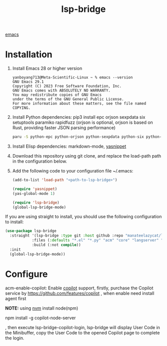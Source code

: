 :PROPERTIES:
:ID:       98a0f5dd-335e-44f4-b3d3-f110946877df
:END:
#+title: lsp-bridge

[[id:19182f6d-b637-4879-8e9c-b093f492db5c][emacs]]

* Installation
1. Install Emacs 28 or higher version
   #+begin_src console
yanboyang713@Meta-Scientific-Linux ~ % emacs --version
GNU Emacs 29.1
Copyright (C) 2023 Free Software Foundation, Inc.
GNU Emacs comes with ABSOLUTELY NO WARRANTY.
You may redistribute copies of GNU Emacs
under the terms of the GNU General Public License.
For more information about these matters, see the file named COPYING.
   #+end_src

2. Install Python dependencies: pip3 install epc orjson sexpdata six setuptools paramiko rapidfuzz (orjson is optional, orjson is based on Rust, providing faster JSON parsing performance)
   #+begin_src bash
  paru -S python-epc python-orjson python-sexpdata python-six python-setuptools python-paramiko python-rapidfuzz
   #+end_src

3. Install Elisp dependencies: markdown-mode, [[id:ee6f2573-1c2d-4621-a507-21e81d144fa1][yasnippet]]

4. Download this repository using git clone, and replace the load-path path in the configuration below.

5. Add the following code to your configuration file ~/.emacs:
   #+begin_src emacs-lisp
(add-to-list 'load-path "<path-to-lsp-bridge>")

(require 'yasnippet)
(yas-global-mode 1)

(require 'lsp-bridge)
(global-lsp-bridge-mode)

   #+end_src
If you are using straight to install, you should use the following configuration to install:
#+begin_src emacs-lisp
(use-package lsp-bridge
  :straight '(lsp-bridge :type git :host github :repo "manateelazycat/lsp-bridge"
            :files (:defaults "*.el" "*.py" "acm" "core" "langserver" "multiserver" "resources")
            :build (:not compile))
  :init
  (global-lsp-bridge-mode))
#+end_src

* Configure
acm-enable-copilot: Enable [[id:6248d05c-1e34-404a-8696-ba76ca245587][copilot]] support, firstly, purchase the Copilot service by https://github.com/features/copilot , when enable need install agent first

*NOTE:* using [[id:1c5504b0-db54-4d4b-813f-6cb445752adf][nvm]] install node(npm)

npm install -g copilot-node-server

, then execute lsp-bridge-copilot-login, lsp-bridge will display User Code in the Minibuffer, copy the User Code to the opened Copilot page to complete the login.
